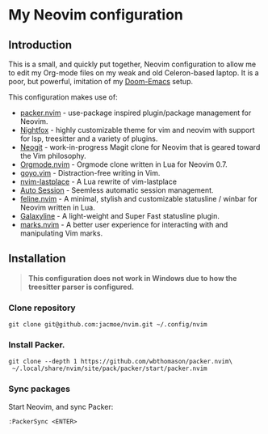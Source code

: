 * My Neovim configuration

[[file:screenshot.png]]

** Introduction
This is a small, and quickly put together, Neovim configuration to allow me to edit my Org-mode files on my weak and old Celeron-based laptop. It is a poor, but powerful, imitation of my [[https://github.com/jacmoe/.doom.d][Doom-Emacs]] setup.

This configuration makes use of:

- [[https://github.com/wbthomason/packer.nvim][packer.nvim]] - use-package inspired plugin/package management for Neovim.
- [[https://github.com/EdenEast/nightfox.nvim][Nightfox]] - highly customizable theme for vim and neovim with support for lsp, treesitter and a variety of plugins.
- [[https://github.com/TimUntersberger/neogit][Neogit]] - work-in-progress Magit clone for Neovim that is geared toward the Vim philosophy.
- [[https://github.com/nvim-orgmode/orgmode][Orgmode.nvim]] - Orgmode clone written in Lua for Neovim 0.7.
- [[https://github.com/junegunn/goyo.vim][goyo.vim]] - Distraction-free writing in Vim.
- [[https://github.com/ethanholz/nvim-lastplace][nvim-lastplace]] - A Lua rewrite of vim-lastplace
- [[https://github.com/rmagatti/auto-session][Auto Session]] - Seemless automatic session management.
- [[https://github.com/feline-nvim/feline.nvim][feline.nvim]] - A minimal, stylish and customizable statusline / winbar for Neovim written in Lua.
- [[https://github.com/glepnir/galaxyline.nvim][Galaxyline]] - A light-weight and Super Fast statusline plugin.
- [[https://github.com/chentoast/marks.nvim][marks.nvim]] - A better user experience for interacting with and manipulating Vim marks.
** Installation

#+begin_quote
*This configuration does not work in Windows due to how the treesitter parser is configured.*
#+end_quote

*** Clone repository
#+begin_src
git clone git@github.com:jacmoe/nvim.git ~/.config/nvim
#+end_src
*** Install Packer.
#+begin_src
git clone --depth 1 https://github.com/wbthomason/packer.nvim\
 ~/.local/share/nvim/site/pack/packer/start/packer.nvim
#+end_src
*** Sync packages
Start Neovim, and sync Packer:
#+begin_src
:PackerSync <ENTER>
#+end_src
